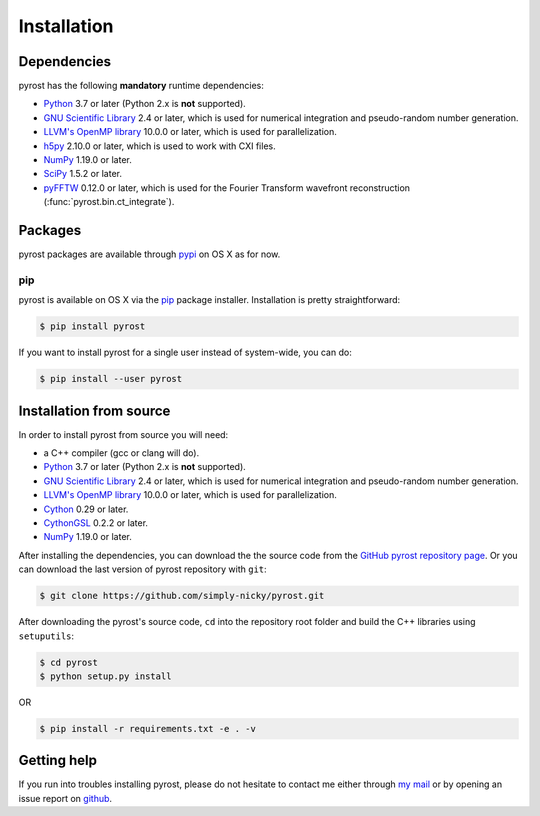 Installation
============

Dependencies
------------
pyrost has the following **mandatory** runtime dependencies:

* `Python <https://www.python.org/>`_ 3.7 or later (Python 2.x is
  **not** supported).
* `GNU Scientific Library <https://www.gnu.org/software/gsl/>`_ 2.4
  or later, which is used for numerical integration and pseudo-random
  number generation.
* `LLVM's OpenMP library <http://openmp.llvm.org>`_ 10.0.0 or later, which
  is used for parallelization.
* `h5py <https://www.h5py.org>`_ 2.10.0 or later, which is used to work with
  CXI files.
* `NumPy <https://numpy.org>`_ 1.19.0 or later.
* `SciPy <https://scipy.org>`_ 1.5.2 or later.
* `pyFFTW <https://github.com/pyFFTW/pyFFTW>`_ 0.12.0 or later, which is used
  for the Fourier Transform wavefront reconstruction (:func:`pyrost.bin.ct_integrate`).

Packages
--------
pyrost packages are available through `pypi <https://test.pypi.org/project/rst/>`_ on
OS X as for now.

pip
^^^
pyrost is available on OS X via the `pip <https://pip.pypa.io/en/stable/>`_
package installer. Installation is pretty straightforward:

.. code-block:: console

    $ pip install pyrost

If you want to install pyrost for a single user instead of
system-wide, you can do:

.. code-block:: console

    $ pip install --user pyrost

Installation from source
------------------------
In order to install pyrost from source you will need:

* a C++ compiler (gcc or clang will do).
* `Python <https://www.python.org/>`_ 3.7 or later (Python 2.x is
  **not** supported).
* `GNU Scientific Library <https://www.gnu.org/software/gsl/>`_ 2.4
  or later, which is used for numerical integration and pseudo-random
  number generation.
* `LLVM's OpenMP library <http://openmp.llvm.org>`_ 10.0.0 or later, which
  is used for parallelization.
* `Cython <https://cython.org>`_ 0.29 or later.
* `CythonGSL <https://github.com/twiecki/CythonGSL>`_ 0.2.2 or later.
* `NumPy <https://numpy.org>`_ 1.19.0 or later.

After installing the dependencies, you can download the the source code from
the `GitHub pyrost repository page <https://github.com/simply-nicky/pyrost>`_.
Or you can download the last version of pyrost repository with ``git``:

.. code-block:: console

    $ git clone https://github.com/simply-nicky/pyrost.git

After downloading the pyrost's source code, ``cd`` into the repository root folder
and build the C++ libraries using ``setuputils``:

.. code-block:: console

    $ cd pyrost
    $ python setup.py install

OR

.. code-block:: console

    $ pip install -r requirements.txt -e . -v

Getting help
------------
If you run into troubles installing pyrost, please do not hesitate
to contact me either through `my mail <nikolay.ivanov@desy.de>`_
or by opening an issue report on `github <https://github.com/simply-nicky/pyrost/issues>`_.